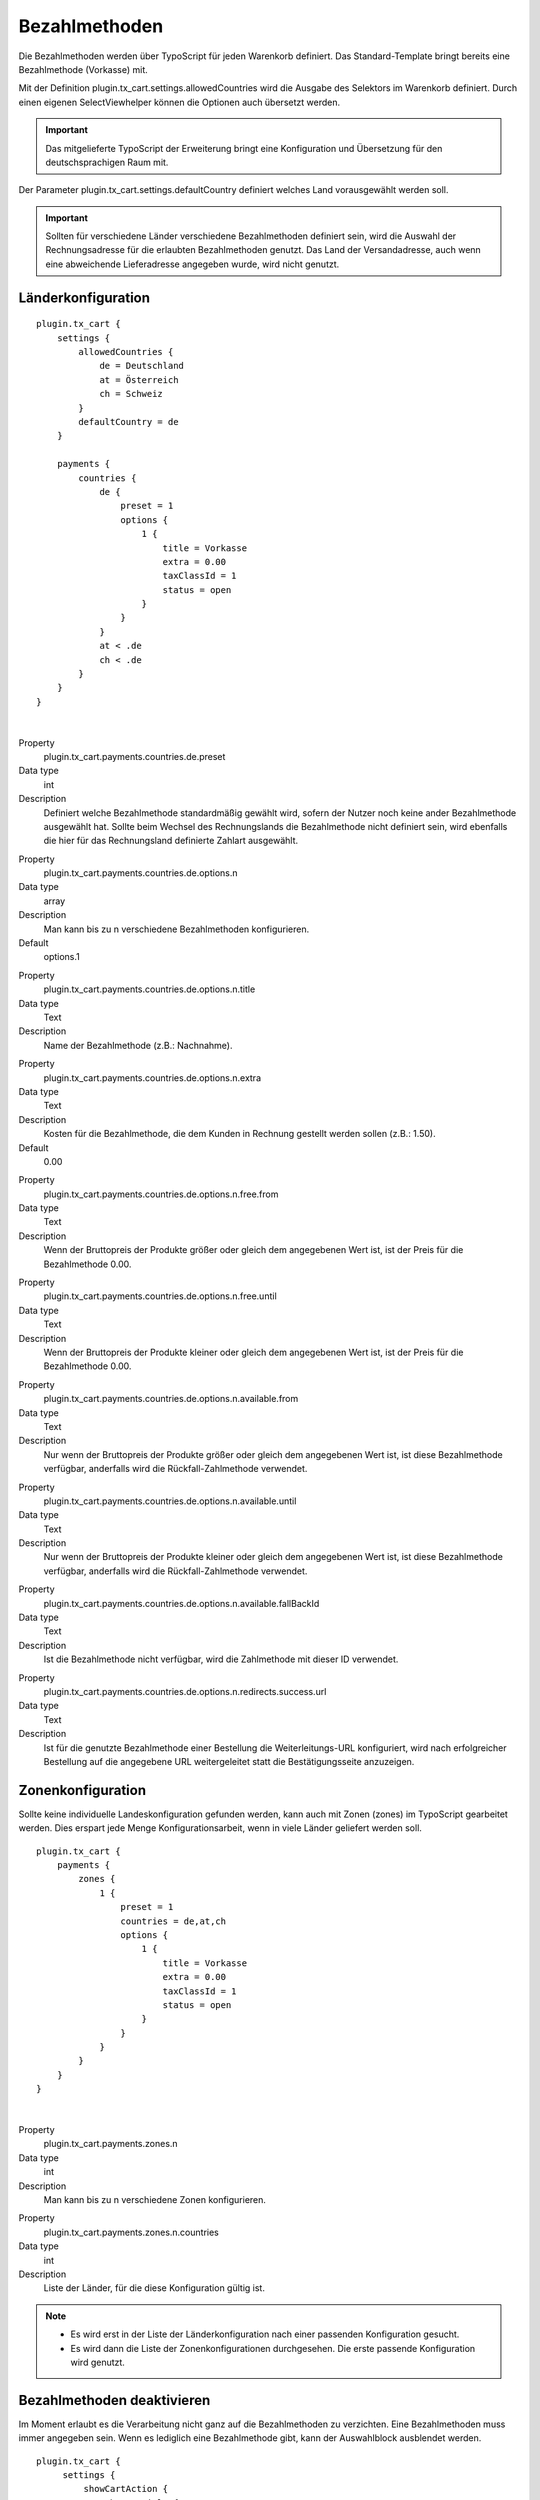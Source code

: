 .. ==================================================
.. FOR YOUR INFORMATION
.. --------------------------------------------------
.. -*- coding: utf-8 -*- with BOM.

Bezahlmethoden
==============

Die Bezahlmethoden werden über TypoScript für jeden Warenkorb definiert. Das Standard-Template bringt bereits eine Bezahlmethode (Vorkasse) mit.

Mit der Definition plugin.tx_cart.settings.allowedCountries wird die Ausgabe des Selektors im Warenkorb definiert. Durch einen eigenen SelectViewhelper können die Optionen auch übersetzt werden.

.. important::
   Das mitgelieferte TypoScript der Erweiterung bringt eine Konfiguration und Übersetzung für den deutschsprachigen Raum mit.

Der Parameter plugin.tx_cart.settings.defaultCountry definiert welches Land vorausgewählt werden soll.

.. important::
   Sollten für verschiedene Länder verschiedene Bezahlmethoden definiert sein, wird die Auswahl der Rechnungsadresse für die erlaubten Bezahlmethoden genutzt. Das Land der Versandadresse, auch wenn eine abweichende Lieferadresse angegeben wurde, wird nicht genutzt.

Länderkonfiguration
"""""""""""""""""""

::

   plugin.tx_cart {
       settings {
           allowedCountries {
               de = Deutschland
               at = Österreich
               ch = Schweiz
           }
           defaultCountry = de
       }

       payments {
           countries {
               de {
                   preset = 1
                   options {
                       1 {
                           title = Vorkasse
                           extra = 0.00
                           taxClassId = 1
                           status = open
                       }
                   }
               }
               at < .de
               ch < .de
           }
       }
   }

|

.. container:: table-row

   Property
      plugin.tx_cart.payments.countries.de.preset
   Data type
      int
   Description
      Definiert welche Bezahlmethode standardmäßig gewählt wird, sofern der Nutzer noch keine ander Bezahlmethode ausgewählt hat.
      Sollte beim Wechsel des Rechnungslands die Bezahlmethode nicht definiert sein, wird ebenfalls die hier für das Rechnungsland definierte Zahlart ausgewählt.

.. container:: table-row

   Property
      plugin.tx_cart.payments.countries.de.options.n
   Data type
      array
   Description
      Man kann bis zu n verschiedene Bezahlmethoden konfigurieren.
   Default
      options.1

.. container:: table-row

   Property
      plugin.tx_cart.payments.countries.de.options.n.title
   Data type
      Text
   Description
      Name der Bezahlmethode (z.B.: Nachnahme).

.. container:: table-row

   Property
      plugin.tx_cart.payments.countries.de.options.n.extra
   Data type
      Text
   Description
      Kosten für die Bezahlmethode, die dem Kunden in Rechnung gestellt werden sollen (z.B.: 1.50).
   Default
      0.00

.. container:: table-row

   Property
      plugin.tx_cart.payments.countries.de.options.n.free.from
   Data type
      Text
   Description
      Wenn der Bruttopreis der Produkte größer oder gleich dem angegebenen Wert ist, ist der Preis für die Bezahlmethode 0.00.

.. container:: table-row

   Property
      plugin.tx_cart.payments.countries.de.options.n.free.until
   Data type
      Text
   Description
      Wenn der Bruttopreis der Produkte kleiner oder gleich dem angegebenen Wert ist, ist der Preis für die Bezahlmethode 0.00.

.. container:: table-row

   Property
      plugin.tx_cart.payments.countries.de.options.n.available.from
   Data type
      Text
   Description
      Nur wenn der Bruttopreis der Produkte größer oder gleich dem angegebenen Wert ist, ist diese Bezahlmethode verfügbar,
      anderfalls wird die Rückfall-Zahlmethode verwendet.

.. container:: table-row

   Property
      plugin.tx_cart.payments.countries.de.options.n.available.until
   Data type
      Text
   Description
      Nur wenn der Bruttopreis der Produkte kleiner oder gleich dem angegebenen Wert ist, ist diese Bezahlmethode verfügbar,
      anderfalls wird die Rückfall-Zahlmethode verwendet.

.. container:: table-row

   Property
      plugin.tx_cart.payments.countries.de.options.n.available.fallBackId
   Data type
      Text
   Description
      Ist die Bezahlmethode nicht verfügbar, wird die Zahlmethode mit dieser ID verwendet.

.. container:: table-row

   Property
      plugin.tx_cart.payments.countries.de.options.n.redirects.success.url
   Data type
      Text
   Description
      Ist für die genutzte Bezahlmethode einer Bestellung die Weiterleitungs-URL konfiguriert, wird nach erfolgreicher Bestellung auf die angegebene URL weitergeleitet statt die Bestätigungsseite anzuzeigen.

Zonenkonfiguration
""""""""""""""""""

Sollte keine individuelle Landeskonfiguration gefunden werden, kann auch mit Zonen (zones) im TypoScript gearbeitet werden.
Dies erspart jede Menge Konfigurationsarbeit, wenn in viele Länder geliefert werden soll.

::

   plugin.tx_cart {
       payments {
           zones {
               1 {
                   preset = 1
                   countries = de,at,ch
                   options {
                       1 {
                           title = Vorkasse
                           extra = 0.00
                           taxClassId = 1
                           status = open
                       }
                   }
               }
           }
       }
   }

|

.. container:: table-row

   Property
      plugin.tx_cart.payments.zones.n
   Data type
      int
   Description
      Man kann bis zu n verschiedene Zonen konfigurieren.

.. container:: table-row

   Property
      plugin.tx_cart.payments.zones.n.countries
   Data type
      int
   Description
      Liste der Länder, für die diese Konfiguration gültig ist.

.. NOTE::
   * Es wird erst in der Liste der Länderkonfiguration nach einer passenden Konfiguration gesucht.
   * Es wird dann die Liste der Zonenkonfigurationen durchgesehen. Die erste passende Konfiguration wird genutzt.

Bezahlmethoden deaktivieren
"""""""""""""""""""""""""""

Im Moment erlaubt es die Verarbeitung nicht ganz auf die Bezahlmethoden zu verzichten. Eine Bezahlmethoden muss immer angegeben
sein. Wenn es lediglich eine Bezahlmethode gibt, kann der Auswahlblock ausblendet werden.

::

   plugin.tx_cart {
        settings {
            showCartAction {
                showPartials {
                   paymentMethodForm = false
                }
            }
        }
   }

|

.. container:: table-row

   Property
      plugin.tx_cart.settings.showCartAction.showPartials.paymentMethodForm
   Data type
      boolean
   Description
      Aktiviert/Deaktiviert die Darstellung und Auswahl der konfigurierten Bezahlmethoden im Warenkorb.
   Default
      true
